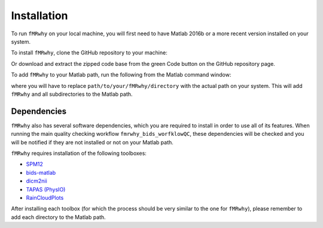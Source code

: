 Installation
============

To run ``fMRwhy`` on your local machine, you will first need to have Matlab 2016b or a more recent version installed on your system.

To install ``fMRwhy``, clone the GitHub repository to your machine:

.. code-block:: bash
  git clone https://github.com/jsheunis/fMRwhy.git

Or download and extract the zipped code base from the green Code button on the GitHub repository page.

To add ``fMRwhy`` to your Matlab path, run the following from the Matlab command window:

.. code-block:: bash
  addpath(genpath('path/to/your/fMRwhy/directory'))

where you will have to replace ``path/to/your/fMRwhy/directory`` with the actual path on your system.
This will add ``fMRwhy`` and all subdirectories to the Matlab path.

Dependencies
------------

``fMRwhy`` also has several software dependencies, which you are required to install in order to use all of its features.
When running the main quality checking workflow ``fmrwhy_bids_worfklowQC``,
these dependencies will be checked and you will be notified if they are not installed or not on your Matlab path.

``fMRwhy`` requires installation of the following toolboxes:

* `SPM12`_ 
* `bids-matlab`_
* `dicm2nii`_
* `TAPAS (PhysIO)`_
* `RainCloudPlots`_

After installing each toolbox (for which the process should be very similar to the one for ``fMRwhy``),
please remember to add each directory to the Matlab path.

.. _SPM12: https://github.com/spm/spm12/releases/tag/r7771
.. _bids-matlab: https://github.com/bids-standard/bids-matlab
.. _dicm2nii: https://github.com/jsheunis/dicm2nii/releases/tag/v0.2
.. _TAPAS (PhysIO): https://github.com/translationalneuromodeling/tapas/releases/tag/v4
.. _RainCloudPlots: https://github.com/RainCloudPlots/RainCloudPlots/releases/tag/v1.1


